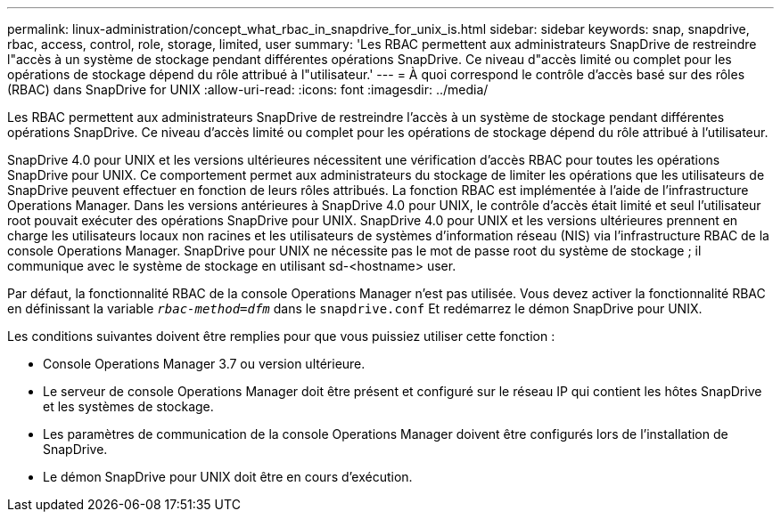 ---
permalink: linux-administration/concept_what_rbac_in_snapdrive_for_unix_is.html 
sidebar: sidebar 
keywords: snap, snapdrive, rbac, access, control, role, storage, limited, user 
summary: 'Les RBAC permettent aux administrateurs SnapDrive de restreindre l"accès à un système de stockage pendant différentes opérations SnapDrive. Ce niveau d"accès limité ou complet pour les opérations de stockage dépend du rôle attribué à l"utilisateur.' 
---
= À quoi correspond le contrôle d'accès basé sur des rôles (RBAC) dans SnapDrive for UNIX
:allow-uri-read: 
:icons: font
:imagesdir: ../media/


[role="lead"]
Les RBAC permettent aux administrateurs SnapDrive de restreindre l'accès à un système de stockage pendant différentes opérations SnapDrive. Ce niveau d'accès limité ou complet pour les opérations de stockage dépend du rôle attribué à l'utilisateur.

SnapDrive 4.0 pour UNIX et les versions ultérieures nécessitent une vérification d'accès RBAC pour toutes les opérations SnapDrive pour UNIX. Ce comportement permet aux administrateurs du stockage de limiter les opérations que les utilisateurs de SnapDrive peuvent effectuer en fonction de leurs rôles attribués. La fonction RBAC est implémentée à l'aide de l'infrastructure Operations Manager. Dans les versions antérieures à SnapDrive 4.0 pour UNIX, le contrôle d'accès était limité et seul l'utilisateur root pouvait exécuter des opérations SnapDrive pour UNIX. SnapDrive 4.0 pour UNIX et les versions ultérieures prennent en charge les utilisateurs locaux non racines et les utilisateurs de systèmes d'information réseau (NIS) via l'infrastructure RBAC de la console Operations Manager. SnapDrive pour UNIX ne nécessite pas le mot de passe root du système de stockage ; il communique avec le système de stockage en utilisant sd-<hostname> user.

Par défaut, la fonctionnalité RBAC de la console Operations Manager n'est pas utilisée. Vous devez activer la fonctionnalité RBAC en définissant la variable `_rbac-method=dfm_` dans le `snapdrive.conf` Et redémarrez le démon SnapDrive pour UNIX.

Les conditions suivantes doivent être remplies pour que vous puissiez utiliser cette fonction :

* Console Operations Manager 3.7 ou version ultérieure.
* Le serveur de console Operations Manager doit être présent et configuré sur le réseau IP qui contient les hôtes SnapDrive et les systèmes de stockage.
* Les paramètres de communication de la console Operations Manager doivent être configurés lors de l'installation de SnapDrive.
* Le démon SnapDrive pour UNIX doit être en cours d'exécution.

